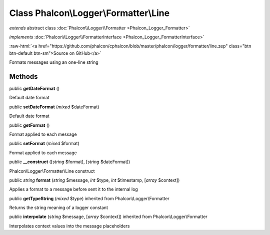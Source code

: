 Class **Phalcon\\Logger\\Formatter\\Line**
==========================================

*extends* abstract class :doc:`Phalcon\\Logger\\Formatter <Phalcon_Logger_Formatter>`

*implements* :doc:`Phalcon\\Logger\\FormatterInterface <Phalcon_Logger_FormatterInterface>`

.. role:: raw-html(raw)
   :format: html

:raw-html:`<a href="https://github.com/phalcon/cphalcon/blob/master/phalcon/logger/formatter/line.zep" class="btn btn-default btn-sm">Source on GitHub</a>`

Formats messages using an one-line string


Methods
-------

public  **getDateFormat** ()

Default date format



public  **setDateFormat** (*mixed* $dateFormat)

Default date format



public  **getFormat** ()

Format applied to each message



public  **setFormat** (*mixed* $format)

Format applied to each message



public  **__construct** ([*string* $format], [*string* $dateFormat])

Phalcon\\Logger\\Formatter\\Line construct



public *string*  **format** (*string* $message, *int* $type, *int* $timestamp, [*array* $context])

Applies a format to a message before sent it to the internal log



public  **getTypeString** (*mixed* $type) inherited from Phalcon\\Logger\\Formatter

Returns the string meaning of a logger constant



public  **interpolate** (*string* $message, [*array* $context]) inherited from Phalcon\\Logger\\Formatter

Interpolates context values into the message placeholders



